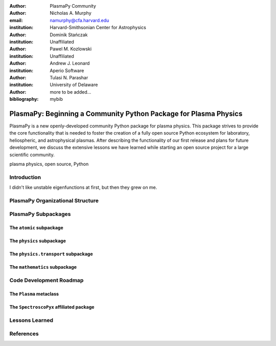 :author: PlasmaPy Community

:author: Nicholas A. Murphy
:email: namurphy@cfa.harvard.edu
:institution: Harvard-Smithsonian Center for Astrophysics

:author: Dominik Stańczak
:institution: Unaffiliated

:author: Pawel M. Kozlowski
:institution: Unaffiliated

:author: Andrew J. Leonard
:institution: Aperio Software

:author: Tulasi N. Parashar
:institution: University of Delaware

:author: more to be added...

:bibliography: mybib

-----------------------------------------------------------------
PlasmaPy: Beginning a Community Python Package for Plasma Physics
-----------------------------------------------------------------

.. class:: abstract

   PlasmaPy is a new openly-developed community Python package for
   plasma physics. This package strives to provide the core
   functionality that is needed to foster the creation of a fully open
   source Python ecosystem for laboratory, heliospheric, and
   astrophysical plasmas.  After describing the functionality of our
   first release and plans for future development, we discuss the
   extensive lessons we have learned while starting an open source
   project for a large scientific community.  

.. class:: keywords

   plasma physics, open source, Python

Introduction
------------

I didn't like unstable eigenfunctions at first, but then they grew on
me.

PlasmaPy Organizational Structure
---------------------------------

PlasmaPy Subpackages
--------------------

The ``atomic`` subpackage
+++++++++++++++++++++++

The ``physics`` subpackage
++++++++++++++++++++++++

The ``physics.transport`` subpackage
++++++++++++++++++++++++++++++++++

The ``mathematics`` subpackage
++++++++++++++++++++++++++++

Code Development Roadmap
------------------------

The ``Plasma`` metaclass
++++++++++++++++++++++

The ``SpectroscoPyx`` affiliated package
++++++++++++++++++++++++++++++++++++++++

Lessons Learned
---------------

References
----------
